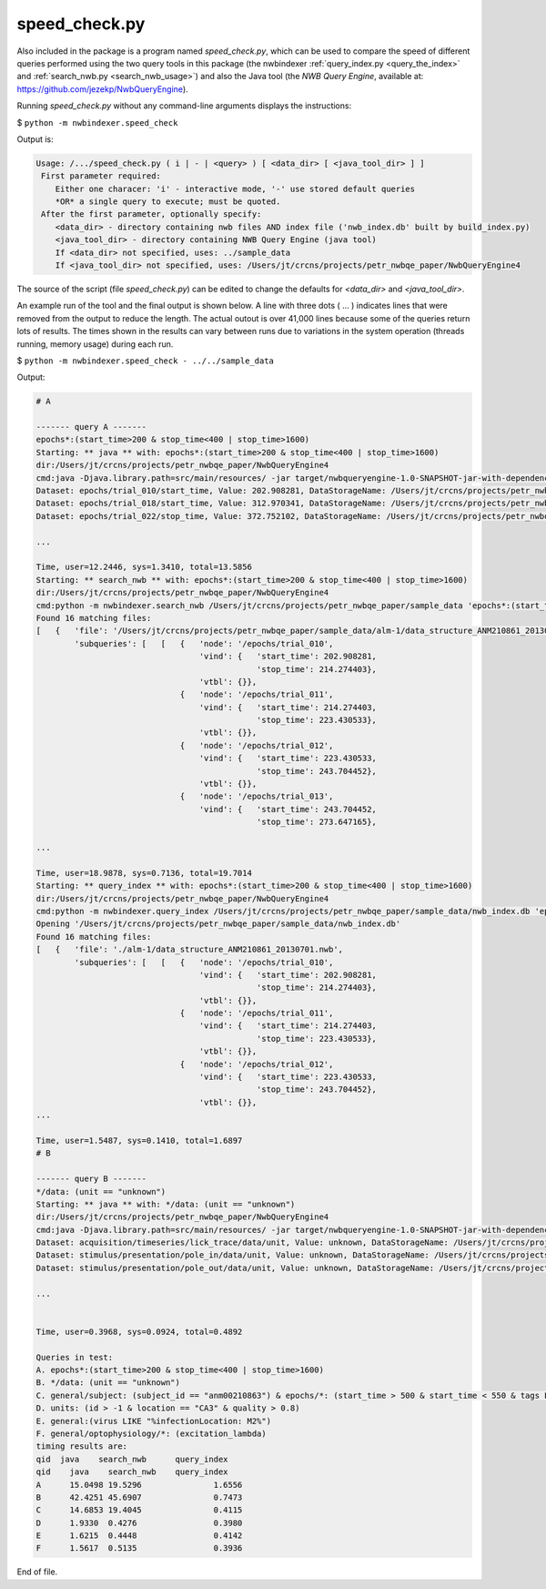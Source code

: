 .. index::
   single: speed_check.py

.. _speed_check:

speed_check.py
==============

Also included in the package is a program named *speed_check.py*, which can be used to compare the speed
of different queries performed using the two query tools in this package (the nwbindexer :ref:`query_index.py <query_the_index>` and
:ref:`search_nwb.py <search_nwb_usage>`)
and also the Java tool (the *NWB Query Engine*, available at: https://github.com/jezekp/NwbQueryEngine).

Running *speed_check.py* without any command-line arguments displays the instructions:

$ ``python -m nwbindexer.speed_check``

Output is:

.. code:: none

   Usage: /.../speed_check.py ( i | - | <query> ) [ <data_dir> [ <java_tool_dir> ] ]
    First parameter required:
       Either one characer: 'i' - interactive mode, '-' use stored default queries
       *OR* a single query to execute; must be quoted.
    After the first parameter, optionally specify:
       <data_dir> - directory containing nwb files AND index file ('nwb_index.db' built by build_index.py)
       <java_tool_dir> - directory containing NWB Query Engine (java tool)
       If <data_dir> not specified, uses: ../sample_data
       If <java_tool_dir> not specified, uses: /Users/jt/crcns/projects/petr_nwbqe_paper/NwbQueryEngine4


The source of the script (file *speed_check.py*) can be edited to change the defaults for *<data_dir>* and *<java_tool_dir>*.


An example run of the tool and the final output is shown below.  A line with three dots ( ... ) indicates lines that were removed
from the output to reduce the length.  The actual outout is over 41,000 lines because
some of the queries return lots of results.  The times shown in the results can vary between runs
due to variations in the system operation (threads running, memory usage) during each run. 


$ ``python -m nwbindexer.speed_check - ../../sample_data``

Output:

.. code:: none
   
   # A
   
   ------- query A -------
   epochs*:(start_time>200 & stop_time<400 | stop_time>1600)
   Starting: ** java ** with: epochs*:(start_time>200 & stop_time<400 | stop_time>1600)
   dir:/Users/jt/crcns/projects/petr_nwbqe_paper/NwbQueryEngine4
   cmd:java -Djava.library.path=src/main/resources/ -jar target/nwbqueryengine-1.0-SNAPSHOT-jar-with-dependencies.jar /Users/jt/crcns/projects/petr_nwbqe_paper/sample_data 'epochs*:(start_time>200 & stop_time<400 | stop_time>1600)'
   Dataset: epochs/trial_010/start_time, Value: 202.908281, DataStorageName: /Users/jt/crcns/projects/petr_nwbqe_paper/sample_data/alm-1/data_structure_ANM210861_20130701.nwb
   Dataset: epochs/trial_018/start_time, Value: 312.970341, DataStorageName: /Users/jt/crcns/projects/petr_nwbqe_paper/sample_data/alm-1/data_structure_ANM210861_20130701.nwb
   Dataset: epochs/trial_022/stop_time, Value: 372.752102, DataStorageName: /Users/jt/crcns/projects/petr_nwbqe_paper/sample_data/alm-1/data_structure_ANM210861_20130701.nwb
   
   ...
   
   Time, user=12.2446, sys=1.3410, total=13.5856
   Starting: ** search_nwb ** with: epochs*:(start_time>200 & stop_time<400 | stop_time>1600)
   dir:/Users/jt/crcns/projects/petr_nwbqe_paper/NwbQueryEngine4
   cmd:python -m nwbindexer.search_nwb /Users/jt/crcns/projects/petr_nwbqe_paper/sample_data 'epochs*:(start_time>200 & stop_time<400 | stop_time>1600)'
   Found 16 matching files:
   [   {   'file': '/Users/jt/crcns/projects/petr_nwbqe_paper/sample_data/alm-1/data_structure_ANM210861_20130701.nwb',
           'subqueries': [   [   {   'node': '/epochs/trial_010',
                                     'vind': {   'start_time': 202.908281,
                                                 'stop_time': 214.274403},
                                     'vtbl': {}},
                                 {   'node': '/epochs/trial_011',
                                     'vind': {   'start_time': 214.274403,
                                                 'stop_time': 223.430533},
                                     'vtbl': {}},
                                 {   'node': '/epochs/trial_012',
                                     'vind': {   'start_time': 223.430533,
                                                 'stop_time': 243.704452},
                                     'vtbl': {}},
                                 {   'node': '/epochs/trial_013',
                                     'vind': {   'start_time': 243.704452,
                                                 'stop_time': 273.647165},
   
   ...
   
   Time, user=18.9878, sys=0.7136, total=19.7014
   Starting: ** query_index ** with: epochs*:(start_time>200 & stop_time<400 | stop_time>1600)
   dir:/Users/jt/crcns/projects/petr_nwbqe_paper/NwbQueryEngine4
   cmd:python -m nwbindexer.query_index /Users/jt/crcns/projects/petr_nwbqe_paper/sample_data/nwb_index.db 'epochs*:(start_time>200 & stop_time<400 | stop_time>1600)'
   Opening '/Users/jt/crcns/projects/petr_nwbqe_paper/sample_data/nwb_index.db'
   Found 16 matching files:
   [   {   'file': './alm-1/data_structure_ANM210861_20130701.nwb',
           'subqueries': [   [   {   'node': '/epochs/trial_010',
                                     'vind': {   'start_time': 202.908281,
                                                 'stop_time': 214.274403},
                                     'vtbl': {}},
                                 {   'node': '/epochs/trial_011',
                                     'vind': {   'start_time': 214.274403,
                                                 'stop_time': 223.430533},
                                     'vtbl': {}},
                                 {   'node': '/epochs/trial_012',
                                     'vind': {   'start_time': 223.430533,
                                                 'stop_time': 243.704452},
                                     'vtbl': {}},
   ...
   
   Time, user=1.5487, sys=0.1410, total=1.6897
   # B
   
   ------- query B -------
   */data: (unit == "unknown")
   Starting: ** java ** with: */data: (unit == "unknown")
   dir:/Users/jt/crcns/projects/petr_nwbqe_paper/NwbQueryEngine4
   cmd:java -Djava.library.path=src/main/resources/ -jar target/nwbqueryengine-1.0-SNAPSHOT-jar-with-dependencies.jar /Users/jt/crcns/projects/petr_nwbqe_paper/sample_data '*/data: (unit == "unknown")'
   Dataset: acquisition/timeseries/lick_trace/data/unit, Value: unknown, DataStorageName: /Users/jt/crcns/projects/petr_nwbqe_paper/sample_data/alm-1/data_structure_ANM210861_20130701.nwb
   Dataset: stimulus/presentation/pole_in/data/unit, Value: unknown, DataStorageName: /Users/jt/crcns/projects/petr_nwbqe_paper/sample_data/alm-1/data_structure_ANM210861_20130701.nwb
   Dataset: stimulus/presentation/pole_out/data/unit, Value: unknown, DataStorageName: /Users/jt/crcns/projects/petr_nwbqe_paper/sample_data/alm-1/data_structure_ANM210861_20130701.nwb
   
   ...
   
   
   Time, user=0.3968, sys=0.0924, total=0.4892
   
   Queries in test:
   A. epochs*:(start_time>200 & stop_time<400 | stop_time>1600)
   B. */data: (unit == "unknown")
   C. general/subject: (subject_id == "anm00210863") & epochs/*: (start_time > 500 & start_time < 550 & tags LIKE "%LickEarly%")
   D. units: (id > -1 & location == "CA3" & quality > 0.8)
   E. general:(virus LIKE "%infectionLocation: M2%")
   F. general/optophysiology/*: (excitation_lambda)
   timing results are:
   qid	java	search_nwb	query_index
   qid    java    search_nwb	query_index
   A      15.0498 19.5296		1.6556
   B      42.4251 45.6907		0.7473
   C      14.6853 19.4045		0.4115
   D      1.9330  0.4276		0.3980
   E      1.6215  0.4448		0.4142
   F      1.5617  0.5135		0.3936


End of file.
